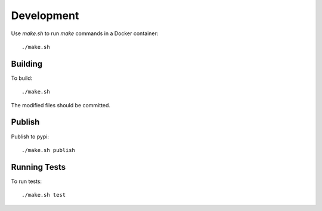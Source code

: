 Development
===========

Use `make.sh` to run `make` commands in a Docker container::

    ./make.sh

Building
--------

To build::

    ./make.sh

The modified files should be committed.


Publish
-------

Publish to pypi::

    ./make.sh publish


Running Tests
-------------

To run tests::

    ./make.sh test